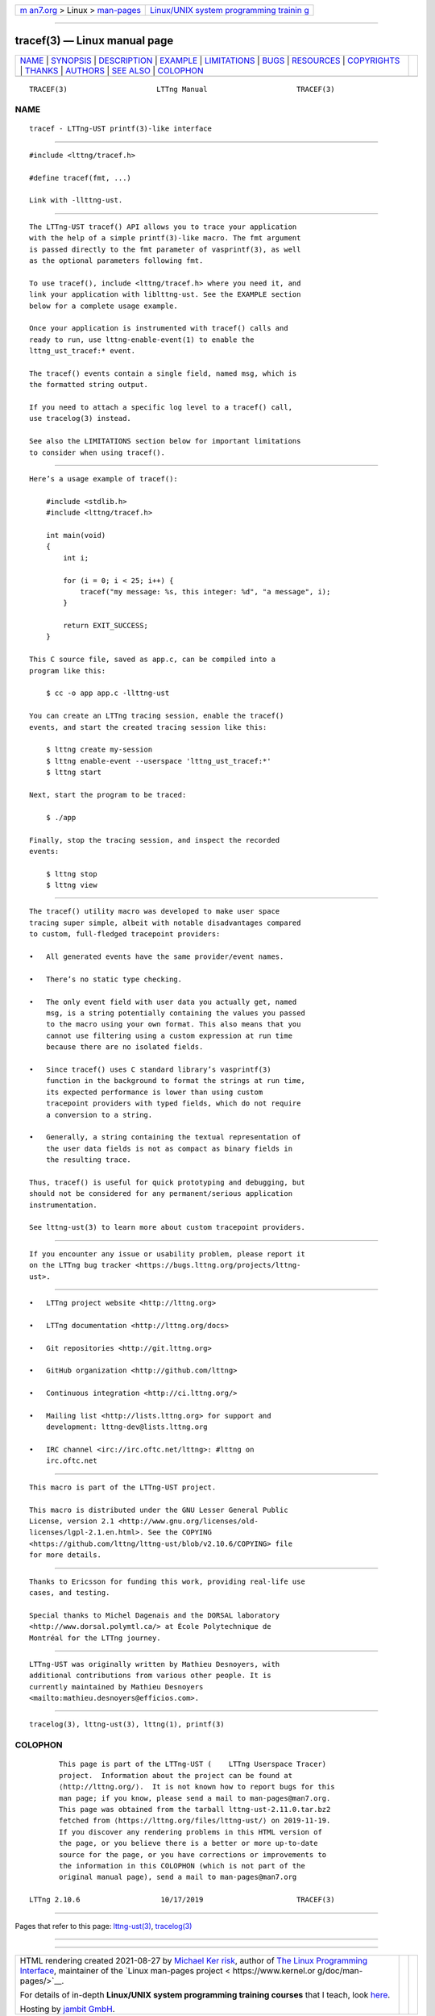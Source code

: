 .. container:: page-top

.. container:: nav-bar

   +----------------------------------+----------------------------------+
   | `m                               | `Linux/UNIX system programming   |
   | an7.org <../../../index.html>`__ | trainin                          |
   | > Linux >                        | g <http://man7.org/training/>`__ |
   | `man-pages <../index.html>`__    |                                  |
   +----------------------------------+----------------------------------+

--------------

tracef(3) — Linux manual page
=============================

+-----------------------------------+-----------------------------------+
| `NAME <#NAME>`__ \|               |                                   |
| `SYNOPSIS <#SYNOPSIS>`__ \|       |                                   |
| `DESCRIPTION <#DESCRIPTION>`__ \| |                                   |
| `EXAMPLE <#EXAMPLE>`__ \|         |                                   |
| `LIMITATIONS <#LIMITATIONS>`__ \| |                                   |
| `BUGS <#BUGS>`__ \|               |                                   |
| `RESOURCES <#RESOURCES>`__ \|     |                                   |
| `COPYRIGHTS <#COPYRIGHTS>`__ \|   |                                   |
| `THANKS <#THANKS>`__ \|           |                                   |
| `AUTHORS <#AUTHORS>`__ \|         |                                   |
| `SEE ALSO <#SEE_ALSO>`__ \|       |                                   |
| `COLOPHON <#COLOPHON>`__          |                                   |
+-----------------------------------+-----------------------------------+
| .. container:: man-search-box     |                                   |
+-----------------------------------+-----------------------------------+

::

   TRACEF(3)                     LTTng Manual                     TRACEF(3)

NAME
-------------------------------------------------

::

          tracef - LTTng-UST printf(3)-like interface


---------------------------------------------------------

::

          #include <lttng/tracef.h>

          #define tracef(fmt, ...)

          Link with -llttng-ust.


---------------------------------------------------------------

::

          The LTTng-UST tracef() API allows you to trace your application
          with the help of a simple printf(3)-like macro. The fmt argument
          is passed directly to the fmt parameter of vasprintf(3), as well
          as the optional parameters following fmt.

          To use tracef(), include <lttng/tracef.h> where you need it, and
          link your application with liblttng-ust. See the EXAMPLE section
          below for a complete usage example.

          Once your application is instrumented with tracef() calls and
          ready to run, use lttng-enable-event(1) to enable the
          lttng_ust_tracef:* event.

          The tracef() events contain a single field, named msg, which is
          the formatted string output.

          If you need to attach a specific log level to a tracef() call,
          use tracelog(3) instead.

          See also the LIMITATIONS section below for important limitations
          to consider when using tracef().


-------------------------------------------------------

::

          Here’s a usage example of tracef():

              #include <stdlib.h>
              #include <lttng/tracef.h>

              int main(void)
              {
                  int i;

                  for (i = 0; i < 25; i++) {
                      tracef("my message: %s, this integer: %d", "a message", i);
                  }

                  return EXIT_SUCCESS;
              }

          This C source file, saved as app.c, can be compiled into a
          program like this:

              $ cc -o app app.c -llttng-ust

          You can create an LTTng tracing session, enable the tracef()
          events, and start the created tracing session like this:

              $ lttng create my-session
              $ lttng enable-event --userspace 'lttng_ust_tracef:*'
              $ lttng start

          Next, start the program to be traced:

              $ ./app

          Finally, stop the tracing session, and inspect the recorded
          events:

              $ lttng stop
              $ lttng view


---------------------------------------------------------------

::

          The tracef() utility macro was developed to make user space
          tracing super simple, albeit with notable disadvantages compared
          to custom, full-fledged tracepoint providers:

          •   All generated events have the same provider/event names.

          •   There’s no static type checking.

          •   The only event field with user data you actually get, named
              msg, is a string potentially containing the values you passed
              to the macro using your own format. This also means that you
              cannot use filtering using a custom expression at run time
              because there are no isolated fields.

          •   Since tracef() uses C standard library’s vasprintf(3)
              function in the background to format the strings at run time,
              its expected performance is lower than using custom
              tracepoint providers with typed fields, which do not require
              a conversion to a string.

          •   Generally, a string containing the textual representation of
              the user data fields is not as compact as binary fields in
              the resulting trace.

          Thus, tracef() is useful for quick prototyping and debugging, but
          should not be considered for any permanent/serious application
          instrumentation.

          See lttng-ust(3) to learn more about custom tracepoint providers.


-------------------------------------------------

::

          If you encounter any issue or usability problem, please report it
          on the LTTng bug tracker <https://bugs.lttng.org/projects/lttng-
          ust>.


-----------------------------------------------------------

::

          •   LTTng project website <http://lttng.org>

          •   LTTng documentation <http://lttng.org/docs>

          •   Git repositories <http://git.lttng.org>

          •   GitHub organization <http://github.com/lttng>

          •   Continuous integration <http://ci.lttng.org/>

          •   Mailing list <http://lists.lttng.org> for support and
              development: lttng-dev@lists.lttng.org

          •   IRC channel <irc://irc.oftc.net/lttng>: #lttng on
              irc.oftc.net


-------------------------------------------------------------

::

          This macro is part of the LTTng-UST project.

          This macro is distributed under the GNU Lesser General Public
          License, version 2.1 <http://www.gnu.org/licenses/old-
          licenses/lgpl-2.1.en.html>. See the COPYING
          <https://github.com/lttng/lttng-ust/blob/v2.10.6/COPYING> file
          for more details.


-----------------------------------------------------

::

          Thanks to Ericsson for funding this work, providing real-life use
          cases, and testing.

          Special thanks to Michel Dagenais and the DORSAL laboratory
          <http://www.dorsal.polymtl.ca/> at École Polytechnique de
          Montréal for the LTTng journey.


-------------------------------------------------------

::

          LTTng-UST was originally written by Mathieu Desnoyers, with
          additional contributions from various other people. It is
          currently maintained by Mathieu Desnoyers
          <mailto:mathieu.desnoyers@efficios.com>.


---------------------------------------------------------

::

          tracelog(3), lttng-ust(3), lttng(1), printf(3)

COLOPHON
---------------------------------------------------------

::

          This page is part of the LTTng-UST (    LTTng Userspace Tracer)
          project.  Information about the project can be found at 
          ⟨http://lttng.org/⟩.  It is not known how to report bugs for this
          man page; if you know, please send a mail to man-pages@man7.org.
          This page was obtained from the tarball lttng-ust-2.11.0.tar.bz2
          fetched from ⟨https://lttng.org/files/lttng-ust/⟩ on 2019-11-19.
          If you discover any rendering problems in this HTML version of
          the page, or you believe there is a better or more up-to-date
          source for the page, or you have corrections or improvements to
          the information in this COLOPHON (which is not part of the
          original manual page), send a mail to man-pages@man7.org

   LTTng 2.10.6                   10/17/2019                      TRACEF(3)

--------------

Pages that refer to this page:
`lttng-ust(3) <../man3/lttng-ust.3.html>`__, 
`tracelog(3) <../man3/tracelog.3.html>`__

--------------

--------------

.. container:: footer

   +-----------------------+-----------------------+-----------------------+
   | HTML rendering        |                       | |Cover of TLPI|       |
   | created 2021-08-27 by |                       |                       |
   | `Michael              |                       |                       |
   | Ker                   |                       |                       |
   | risk <https://man7.or |                       |                       |
   | g/mtk/index.html>`__, |                       |                       |
   | author of `The Linux  |                       |                       |
   | Programming           |                       |                       |
   | Interface <https:     |                       |                       |
   | //man7.org/tlpi/>`__, |                       |                       |
   | maintainer of the     |                       |                       |
   | `Linux man-pages      |                       |                       |
   | project <             |                       |                       |
   | https://www.kernel.or |                       |                       |
   | g/doc/man-pages/>`__. |                       |                       |
   |                       |                       |                       |
   | For details of        |                       |                       |
   | in-depth **Linux/UNIX |                       |                       |
   | system programming    |                       |                       |
   | training courses**    |                       |                       |
   | that I teach, look    |                       |                       |
   | `here <https://ma     |                       |                       |
   | n7.org/training/>`__. |                       |                       |
   |                       |                       |                       |
   | Hosting by `jambit    |                       |                       |
   | GmbH                  |                       |                       |
   | <https://www.jambit.c |                       |                       |
   | om/index_en.html>`__. |                       |                       |
   +-----------------------+-----------------------+-----------------------+

--------------

.. container:: statcounter

   |Web Analytics Made Easy - StatCounter|

.. |Cover of TLPI| image:: https://man7.org/tlpi/cover/TLPI-front-cover-vsmall.png
   :target: https://man7.org/tlpi/
.. |Web Analytics Made Easy - StatCounter| image:: https://c.statcounter.com/7422636/0/9b6714ff/1/
   :class: statcounter
   :target: https://statcounter.com/
